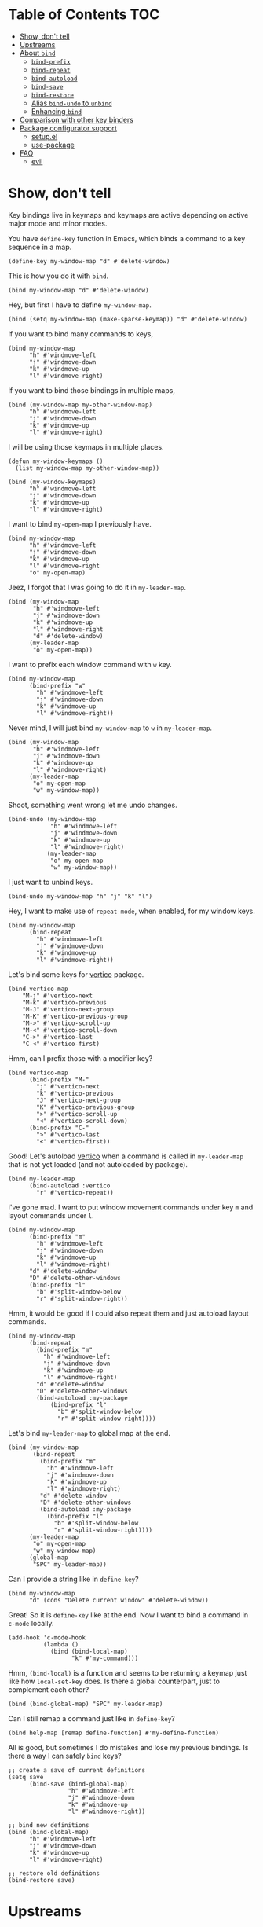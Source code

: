 * Table of Contents                                                     :TOC:
- [[#show-dont-tell][Show, don't tell]]
- [[#upstreams][Upstreams]]
- [[#about-bind][About =bind=]]
  - [[#bind-prefix][=bind-prefix=]]
  - [[#bind-repeat][=bind-repeat=]]
  - [[#bind-autoload][=bind-autoload=]]
  - [[#bind-save][=bind-save=]]
  - [[#bind-restore][=bind-restore=]]
  - [[#alias-bind-undo-to-unbind][Alias =bind-undo= to =unbind=]]
  - [[#enhancing-bind][Enhancing =bind=]]
- [[#comparison-with-other-key-binders][Comparison with other key binders]]
- [[#package-configurator-support][Package configurator support]]
  - [[#setupel][setup.el]]
  - [[#use-package][use-package]]
- [[#faq][FAQ]]
  - [[#evil][evil]]

* Show, don't tell

Key bindings live in keymaps and keymaps are active depending on active major mode and minor modes.

You have =define-key= function in Emacs, which binds a command to a key sequence in a map.

#+begin_src elisp
 (define-key my-window-map "d" #'delete-window)
#+end_src

This is how you do it with =bind=.

#+begin_src elisp
 (bind my-window-map "d" #'delete-window)
#+end_src

Hey, but first I have to define =my-window-map=.

#+begin_src elisp
 (bind (setq my-window-map (make-sparse-keymap)) "d" #'delete-window)
#+end_src

If you want to bind many commands to keys,

#+begin_src elisp
  (bind my-window-map
        "h" #'windmove-left
        "j" #'windmove-down
        "k" #'windmove-up
        "l" #'windmove-right)
#+end_src

If you want to bind those bindings in multiple maps,

#+begin_src elisp
  (bind (my-window-map my-other-window-map)
        "h" #'windmove-left
        "j" #'windmove-down
        "k" #'windmove-up
        "l" #'windmove-right)
#+end_src

I will be using those keymaps in multiple places.

#+begin_src elisp
  (defun my-window-keymaps ()
    (list my-window-map my-other-window-map))

  (bind (my-window-keymaps)
        "h" #'windmove-left
        "j" #'windmove-down
        "k" #'windmove-up
        "l" #'windmove-right)
#+end_src

I want to bind =my-open-map= I previously have.

#+begin_src elisp
  (bind my-window-map
        "h" #'windmove-left
        "j" #'windmove-down
        "k" #'windmove-up
        "l" #'windmove-right
        "o" my-open-map)
#+end_src

Jeez, I forgot that I was going to do it in =my-leader-map=.

#+begin_src elisp
    (bind (my-window-map
           "h" #'windmove-left
           "j" #'windmove-down
           "k" #'windmove-up
           "l" #'windmove-right
           "d" #'delete-window)
          (my-leader-map
           "o" my-open-map))
#+end_src

I want to prefix each window command with ~w~ key.

#+begin_src elisp
  (bind my-window-map
        (bind-prefix "w"
          "h" #'windmove-left
          "j" #'windmove-down
          "k" #'windmove-up
          "l" #'windmove-right))
#+end_src

Never mind, I will just bind =my-window-map= to ~w~ in =my-leader-map=.

#+begin_src elisp
  (bind (my-window-map
         "h" #'windmove-left
         "j" #'windmove-down
         "k" #'windmove-up
         "l" #'windmove-right)
        (my-leader-map
         "o" my-open-map
         "w" my-window-map))
#+end_src

Shoot, something went wrong let me undo changes.

#+begin_src elisp
  (bind-undo (my-window-map
              "h" #'windmove-left
              "j" #'windmove-down
              "k" #'windmove-up
              "l" #'windmove-right)
             (my-leader-map
              "o" my-open-map
              "w" my-window-map))
#+end_src

I just want to unbind keys.

#+begin_src elisp
  (bind-undo my-window-map "h" "j" "k" "l")
#+end_src

Hey, I want to make use of =repeat-mode=, when enabled, for my window keys.

#+begin_src elisp
  (bind my-window-map
        (bind-repeat
          "h" #'windmove-left
          "j" #'windmove-down
          "k" #'windmove-up
          "l" #'windmove-right))
#+end_src

Let's bind some keys for [[https://github.com/minad/vertico][vertico]] package.

#+begin_src elisp
(bind vertico-map
	"M-j" #'vertico-next
	"M-k" #'vertico-previous
	"M-J" #'vertico-next-group
	"M-K" #'vertico-previous-group
	"M->" #'vertico-scroll-up
	"M-<" #'vertico-scroll-down
	"C->" #'vertico-last
	"C-<" #'vertico-first)
#+end_src

Hmm, can I prefix those with a modifier key?

#+begin_src elisp
  (bind vertico-map
        (bind-prefix "M-"
          "j" #'vertico-next
          "k" #'vertico-previous
          "J" #'vertico-next-group
          "K" #'vertico-previous-group
          ">" #'vertico-scroll-up
          "<" #'vertico-scroll-down)
        (bind-prefix "C-"
          ">" #'vertico-last
          "<" #'vertico-first))
#+end_src
     
Good! Let's autoload [[https://github.com/minad/vertico][vertico]] when a command is called in =my-leader-map= that is not yet loaded (and not autoloaded by package).

#+begin_src elisp
  (bind my-leader-map
        (bind-autoload :vertico
          "r" #'vertico-repeat))
#+end_src

I've gone mad. I want to put window movement commands under key ~m~ and layout commands under ~l~.

#+begin_src elisp
  (bind my-window-map
        (bind-prefix "m"
          "h" #'windmove-left
          "j" #'windmove-down
          "k" #'windmove-up
          "l" #'windmove-right)
        "d" #'delete-window
        "D" #'delete-other-windows
        (bind-prefix "l"
          "b" #'split-window-below
          "r" #'split-window-right))
#+end_src

Hmm, it would be good if I could also repeat them and just autoload layout commands.

#+begin_src elisp
  (bind my-window-map
        (bind-repeat
          (bind-prefix "m"
            "h" #'windmove-left
            "j" #'windmove-down
            "k" #'windmove-up
            "l" #'windmove-right)
          "d" #'delete-window
          "D" #'delete-other-windows
          (bind-autoload :my-package
              (bind-prefix "l"
                "b" #'split-window-below
                "r" #'split-window-right))))
#+end_src

Let's bind =my-leader-map= to global map at the end.

#+begin_src elisp
  (bind (my-window-map
         (bind-repeat
           (bind-prefix "m"
             "h" #'windmove-left
             "j" #'windmove-down
             "k" #'windmove-up
             "l" #'windmove-right)
           "d" #'delete-window
           "D" #'delete-other-windows
           (bind-autoload :my-package
             (bind-prefix "l"
               "b" #'split-window-below
               "r" #'split-window-right))))
        (my-leader-map
         "o" my-open-map
         "w" my-window-map)
        (global-map
         "SPC" my-leader-map))
#+end_src

Can I provide a string like in =define-key=?

#+begin_src elisp
  (bind my-window-map
        "d" (cons "Delete current window" #'delete-window))
#+end_src

Great! So it is =define-key= like at the end. Now I want to bind a command in =c-mode= locally.

#+begin_src elisp
  (add-hook 'c-mode-hook
            (lambda ()
              (bind (bind-local-map)
                    "k" #'my-command)))
#+end_src

Hmm, =(bind-local)= is a function and seems to be returning a keymap just like how =local-set-key= does. Is there a global counterpart, just to complement each other?

#+begin_src elisp
  (bind (bind-global-map) "SPC" my-leader-map)
#+end_src

Can I still remap a command just like in =define-key=?

#+begin_src elisp
  (bind help-map [remap define-function] #'my-define-function)
#+end_src

All is good, but sometimes I do mistakes and lose my previous bindings. Is there a way I can safely =bind= keys?

#+begin_src elisp
  ;; create a save of current definitions
  (setq save
        (bind-save (bind-global-map)
                   "h" #'windmove-left
                   "j" #'windmove-down
                   "k" #'windmove-up
                   "l" #'windmove-right))

  ;; bind new definitions
  (bind (bind-global-map)
        "h" #'windmove-left
        "j" #'windmove-down
        "k" #'windmove-up
        "l" #'windmove-right)

  ;; restore old definitions
  (bind-restore save)
#+end_src

* Upstreams

I plan to get this on MELPA as of now.

* About =bind=

Syntax is =(bind FORM)= or =(bind (FORM)...)= so =(FORM)= is
repeatable.

=FORM='s first element can be a keymap, list of keymaps, a function
returning keymap (=setq=) or keymaps (a user function).  It is
quoted, if it is a keymap or a list of keymaps.

=FORM='s rest elements must be bindings.  A binding is in the form
of =KEY DEF= where =KEY= and =DEF= has the same specs as in
=define-key=, in the case of =bind=.

Here are some gists about =bind=.

- Every key binding in Emacs lives in a key map. Instead of providing different functions for specific cases, =bind= suggests one function.
- Putting multiple =bind= forms in one =bind= call is same as calling each one on its own.
- There are processing functions like =bind-prefix=, =bind-autoload= etc. which takes bindings and acts on them and returns bindings, possibly modified. Those can be nested as however wanted. =bind= carries information, metadata, at upper levels to lower levels and then processing function propagates backwards.

** =bind-prefix=

Simplest processing function, prefixes each key with given prefix. Understands modifier prefixes.

** =bind-repeat=

Support for =repeat-mode=. Puts =repeat-map= property to definitions in bindings for bind =:main= property in metadata. Make sure =repeat-mode= is enabled.

** =bind-autoload=

Autoload definitions in bindings. If first argument to function is a symbol, then autoload that feature. Otherwise try to retrieve =:main-file= prop from metadata.

=bind= doesn't provide that prop but package configurators usually have that info which they can provide it in their =bind= support.

** =bind-save=

Return a save of current definitions instead of binding them in =bind= FORM. This way, you can safely use =bind= and restore in case the result is unwanted.

** =bind-restore=

Restores a save returned from =bind-save=.

** Alias =bind-undo= to =unbind=

=unbind= sounds nice with =bind= instead of =bind-undo=. It is not called that way because package conventions but no one is limiting you.

** Enhancing =bind=
*** =bind--definer=

At the end of everything, =bind--definer= is called with =KEYMAP=, =KEY= and =DEF= (arguments to =define-key=). You can lexically change that variable and call =bind= in your own function for custom behaviors.

*** Metadata

=bind--metadata= is a lexical plist that carries information populated by upper bind calls to use from lower bind calls (nesting wise) so that information isn't repeated.

=bind= only provides =bind-main= prop by resolving the main keymap by default.

Following is the logic for resolving bind main, in order,

=BIND-FIRST= is the first element of bind =FORM=.

1. If =BIND-FIRST= is a keymap then =BIND-FIRST=
2. If =BIND-FIRST= a function call then
   1. If =BIND-FIRST= is a call to ='bind-safe= function (a symbol that has ='bind-safe= prop), then first of it is output
   2. Otherwise first argument to function call (like to =setq=).
3. Otherwise first element of =BIND-FIRST=.


Only put 'bind-safe to a function if function doesn't mutate data.

See =bind-autoload= for a use case.

*** Processor functions

All a processor function must do is taking bindings and returning them, possibly modified. While doing so it can provide other utilities through bindings.

User can easily define a processing function.  User is encouraged to make use of =bind-keyp=, =bind-foreach-key-def=, =bind-flatten1-key-of-bindings= and =bind-with-metadata= utility functions for their custom behavior.  See default processing functions' definitions for examples.

=bind-flatten1-key-of-bindings= is especially useful because processing functions shouldn't assume bindings will be in =(KEY DEF)+= but =((KEY DEF)|((KEY DEF)+))+= form due to inner processing functions returning bindings in a list.

See a processing function I use [[https://github.com/repelliuss/bind/wiki#prefix-keys-with-user-mode-local-key-sequence][here]].

* Comparison with other key binders

*I believe* overall =bind= is simpler, more aesthetic and has a nicer interface, though others may have more functionality. This functionality /may/ be possible to do in =bind= but not yet provided. That functionality may also be overkill, i.e. =global-set-key= and =local-set-key=, and it may be achieved by other means without decompromising.

* Package configurator support

In the [[extensions/]] directory, you can grab your particular configuration. These won't be installed by default so you have to manually install them or through your package manager if it has a support for this.

** setup.el

See =(bind-setup-integrate keyword)= which will add KEYWORD to =setup=. Please read [[https://github.com/repelliuss/bind/blob/3a9bcb8d7e42aca57a982565f05a80b2682e7370/extensions/bind-setup.el#L30][commentary]] for what it brings.

** use-package

See =(bind-use-package-integrate keyword &optional anchor after test)= which will add KEYWORD to =use-package=. Please read [[https://github.com/repelliuss/bind/blob/3a9bcb8d7e42aca57a982565f05a80b2682e7370/extensions/bind-use-package.el#L30][commentary]] for what it brings.

* FAQ
** [[https://github.com/emacs-evil/evil][evil]]
I've used =evil-mode= before but I am not sure of its requirements or why it needs a special treatment. I suppose a smart function/macro returning maps based on synonyms should be enough. I am open to talk about it.
